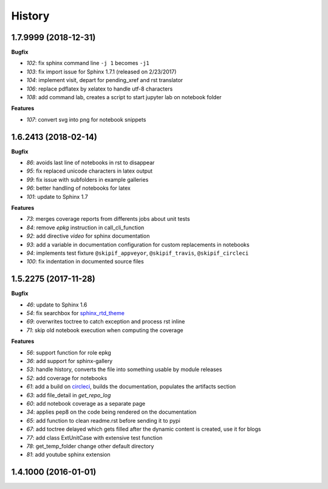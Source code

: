 
=======
History
=======

1.7.9999 (2018-12-31)
=====================

**Bugfix**

* `102`: fix sphinx command line ``-j 1`` becomes ``-j1``
* `103`: fix import issue for Sphinx 1.7.1 (released on 2/23/2017)
* `104`: implement visit, depart for pending_xref and rst translator
* `106`: replace pdflatex by xelatex to handle utf-8 characters
* `108`: add command lab, creates a script to start jupyter lab on notebook folder

**Features**

* `107`: convert svg into png for notebook snippets

1.6.2413 (2018-02-14)
=====================

**Bugfix**

* `86`: avoids last line of notebooks in rst to disappear
* `95`: fix replaced unicode characters in latex output
* `99`: fix issue with subfolders in example galleries
* `96`: better handling of notebooks for latex
* `101`: update to Sphinx 1.7

**Features**

* `73`: merges coverage reports from differents jobs about unit tests
* `84`: remove *epkg* instruction in call_cli_function
* `92`: add directive *video* for sphinx documentation
* `93`: add a variable in documentation configuration for custom replacements
  in notebooks
* `94`: implements test fixture ``@skipif_appveyor``, ``@skipif_travis``,
  ``@skipif_circleci``
* `100`: fix indentation in documented source files

1.5.2275 (2017-11-28)
=====================

**Bugfix**

* `46`: update to Sphinx 1.6
* `54`: fix searchbox for `sphinx_rtd_theme <https://github.com/rtfd/sphinx_rtd_theme>`_
* `69`: overwrites toctree to catch exception and process rst inline
* `71`: skip old notebook execution when computing the coverage

**Features**

* `56`: support function for role epkg
* `36`: add support for sphinx-gallery
* `53`: handle history, converts the file into something usable by module releases
* `52`: add coverage for notebooks
* `61`: add a build on `circleci <https://circleci.com/gh/sdpython/pyquickhelper>`_,
  builds the documentation, populates the artifacts section
* `63`: add file_detail in *get_repo_log*
* `60`: add notebook coverage as a separate page
* `34`: applies pep8 on the code being rendered on the documentation
* `65`: add function to clean readme.rst before sending it to pypi
* `67`: add toctree delayed which gets filled after the dynamic content is created, use it for blogs
* `77`: add class ExtUnitCase with extensive test function
* `78`: get_temp_folder change other default directory
* `81`: add youtube sphinx extension

1.4.1000 (2016-01-01)
=====================
